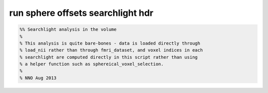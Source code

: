 .. run_sphere_offsets_searchlight_hdr

run sphere offsets searchlight hdr
==================================
.. code-block:: matlab

    %% Searchlight analysis in the volume
    %
    % This analysis is quite bare-bones - data is loaded directly through
    % load_nii rather than through fmri_dataset, and voxel indices in each
    % searchlight are computed directly in this script rather than using
    % a helper function such as sphereical_voxel_selection.
    %
    % NNO Aug 2013